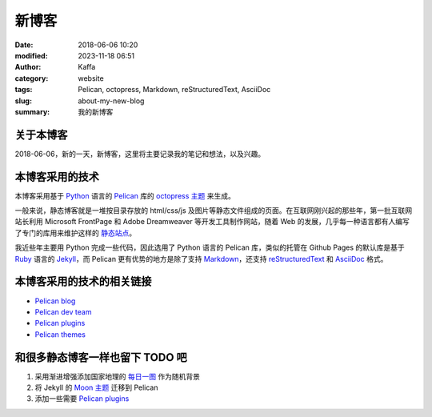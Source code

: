 新博客
#######

:date: 2018-06-06 10:20
:modified: 2023-11-18 06:51
:author: Kaffa
:category: website
:tags: Pelican, octopress, Markdown, reStructuredText, AsciiDoc
:slug: about-my-new-blog
:summary: 我的新博客

关于本博客
===========

2018-06-06，新的一天，新博客，这里将主要记录我的笔记和想法，以及兴趣。

本博客采用的技术
=================

本博客采用基于 `Python`_ 语言的 `Pelican`_ 库的 `octopress 主题`_ 来生成。

一般来说，静态博客就是一堆按目录存放的 html/css/js 及图片等静态文件组成的页面。在互联网刚兴起的那些年，第一批互联网站长利用 Microsoft FrontPage 和 Adobe Dreamweaver 等开发工具制作网站，随着 Web 的发展，几乎每一种语言都有人编写了专门的库用来维护这样的 `静态站点`_。

我近些年主要用 Python 完成一些代码，因此选用了 Python 语言的 Pelican 库，类似的托管在 Github Pages 的默认库是基于 `Ruby`_ 语言的 `Jekyll`_，而 Pelican 更有优势的地方是除了支持 `Markdown`_，还支持 `reStructuredText`_ 和 `AsciiDoc`_ 格式。

本博客采用的技术的相关链接
==========================

* `Pelican blog`_
* `Pelican dev team`_
* `Pelican plugins`_
* `Pelican themes`_

和很多静态博客一样也留下 TODO 吧
================================

1. 采用渐进增强添加国家地理的 `每日一图`_ 作为随机背景
2. 将 Jekyll 的 `Moon 主题`_ 迁移到 Pelican
3. 添加一些需要 `Pelican plugins`_


.. _Python: https://www.python.org/
.. _Pelican: https://getpelican.com/
.. _Ruby: https://www.ruby-lang.org/
.. _Jekyll: https://jekyllrb.com/
.. _reStructuredText: http://docutils.sourceforge.net/rst.html
.. _Markdown: https://daringfireball.net/projects/markdown/
.. _AsciiDoc: http://www.methods.co.nz/asciidoc/
.. _Pelican blog: https://blog.getpelican.com/
.. _Pelican dev team: https://github.com/getpelican
.. _Pelican plugins: https://github.com/getpelican/pelican-plugins
.. _Pelican themes: https://github.com/getpelican/pelican-themes
.. _`静态站点`: https://staticsitegenerators.net/
.. _`每日一图`: https://www.nationalgeographic.com/photography/photo-of-the-day/?source=sitenavpod
.. _`Moon 主题`: https://taylantatli.github.io/Moon/
.. _`octopress 主题`: https://github.com/MrSenko/pelican-octopress-theme
